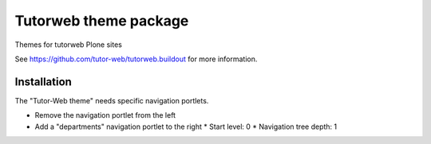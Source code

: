 Tutorweb theme package
^^^^^^^^^^^^^^^^^^^^^^

Themes for tutorweb Plone sites

See https://github.com/tutor-web/tutorweb.buildout for more information.


Installation
============

The "Tutor-Web theme" needs specific navigation portlets.

* Remove the navigation portlet from the left
* Add a "departments" navigation portlet to the right
  * Start level: 0
  * Navigation tree depth: 1
